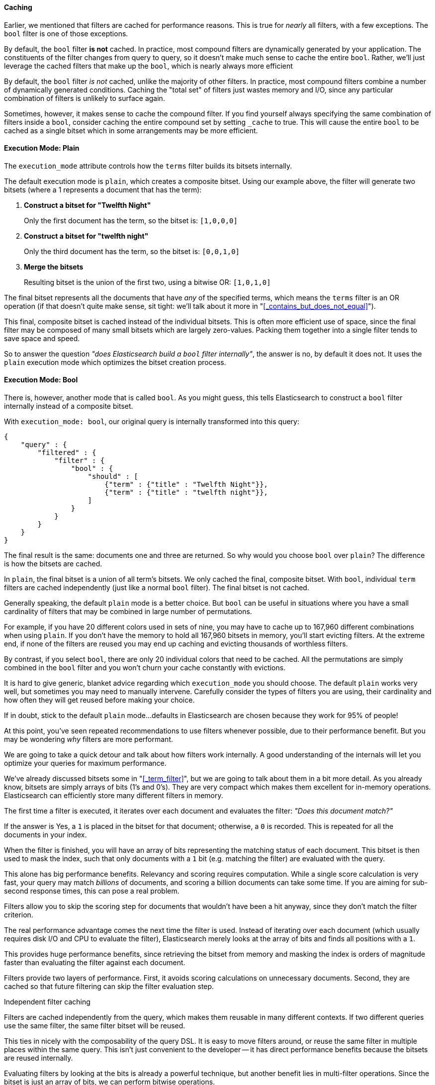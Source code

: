 
==== Caching
Earlier, we mentioned that filters are cached for performance reasons.  This is
true for _nearly_ all filters, with a few exceptions.  The `bool` filter is one
of those exceptions.

By default, the `bool` filter *is not* cached.  In practice, most compound
filters are dynamically generated by your application.  The constituents of the
filter changes from query to query, so it doesn't make much sense to cache the
entire `bool`.  Rather, we'll just leverage the cached filters that make up
the `bool`, which is nearly always more efficient

By default, the `bool` filter _is not_ cached, unlike the majority of other 
filters. In practice, most compound filters combine a number of dynamically 
generated conditions.  Caching the "total set" of filters just wastes memory and
I/O, since any particular combination of filters is unlikely to surface again.

Sometimes, however, it makes sense to cache the compound filter.  If you find
yourself always specifying the same combination of filters inside a `bool`,
consider caching the entire compound set by setting `_cache` to true.  This will
cause the entire `bool` to be cached as a single bitset which in some arrangements
may be more efficient.








==== Execution Mode: Plain
The `execution_mode` attribute controls how the `terms` filter builds its bitsets
internally.

The default execution mode is `plain`, which creates a composite bitset.
Using our example above, the filter will generate two bitsets (where a 1 represents
a document that has the term):

1. *Construct a bitset for "Twelfth Night"*
+
Only the first document has the term, so the bitset is: `[1,0,0,0]`

2. *Construct a bitset for "twelfth night"*
+
Only the third document has the term, so the bitset is: `[0,0,1,0]`

3. *Merge the bitsets*
+
Resulting bitset is the union of the first two, using a bitwise OR: `[1,0,1,0]`

The final bitset represents all the documents that have _any_ of the
specified terms, which means the `terms` filter is an OR operation (if that
doesn't quite make sense, sit tight: we'll talk about it more in 
"<<_contains_but_does_not_equal>>").

This final, composite bitset is cached instead of the individual bitsets.
This is often more efficient use of space, since the final filter may be composed
of many small bitsets which are largely zero-values.  Packing them together
into a single filter tends to save space and speed.

So to answer the question _"does Elasticsearch build a `bool` filter internally"_,
the answer is no, by default it does not.  It uses the `plain` execution mode
which optimizes the bitset creation process.

==== Execution Mode: Bool
There is, however, another mode that is called `bool`.  As you might guess, this
tells Elasticsearch to construct a `bool` filter internally instead of a 
composite bitset.

With `execution_mode: bool`, our original query is internally transformed into
this query:

[source,js]
--------------------------------------------------
{
    "query" : {
        "filtered" : {
            "filter" : {
                "bool" : {
                    "should" : [
                        {"term" : {"title" : "Twelfth Night"}},
                        {"term" : {"title" : "twelfth night"}},
                    ]
                }
            }
        }
    }
}
--------------------------------------------------

The final result is the same: documents one and three are returned.  So why
would you choose `bool` over `plain`?  The difference is how the bitsets are
cached.

In `plain`, the final bitset is a union of all term's bitsets.  We only cached
the final, composite bitset.  With `bool`, individual `term` filters are cached 
independently (just like a normal `bool` filter).  The final bitset is not
cached.

Generally speaking, the default `plain` mode is a better choice.  But `bool` can
be useful in situations where you have a small cardinality of filters that
may be combined in large number of permutations.

For example, if you have 20 different colors used in sets of nine, you may have
to cache up to 167,960 different combinations when using `plain`.  If you don't
have the memory to hold all 167,960 bitsets in memory, you'll start evicting
filters.  At the extreme end, if none of the filters are reused you may end up
caching and evicting thousands of worthless filters.

By contrast, if you select `bool`, there are only 20 individual colors that need
to be cached.  All the permutations are simply combined in the `bool` filter
and you won't churn your cache constantly with evictions.

It is hard to give generic, blanket advice regarding which `execution_mode` you
should choose.  The default `plain` works very well, but sometimes you may need
to manually intervene.  Carefully consider the types of filters you are using,
their cardinality and how often they will get reused before making your choice.

If in doubt, stick to the default `plain` mode...defaults in Elasticsearch are
chosen because they work for 95% of people!









At this point, you've seen repeated recommendations to use filters whenever 
possible, due to their performance benefit. But you may be wondering _why_ 
filters are more performant.

We are going to take a quick detour and talk about how filters work internally.
A good understanding of the internals will let you optimize your queries for
maximum performance.

We've already discussed bitsets some in "<<_term_filter>>", but we are going to 
talk about them in a bit more detail. As you already know, bitsets are simply 
arrays of bits (1's and 0's).  They are  very compact which makes them excellent 
for in-memory operations.  Elasticsearch can efficiently store many different
filters in memory.

The first time a filter is executed, it iterates over each document and 
evaluates the filter: _"Does this document match?"_

If the answer is Yes, a `1` is placed in the bitset for that document; otherwise,
a `0` is recorded.  This is repeated for all the documents in your index.

When the filter is finished, you will have an array of bits representing the
matching status of each document.  This bitset is then used to mask the index,
such that only documents with a `1` bit (e.g. matching the filter) are evaluated
with the query.

This alone has big performance benefits.  Relevancy and scoring requires
computation.  While a single score calculation is very fast, your query
may match _billions_ of documents, and scoring a billion documents can take 
some time.  If you are aiming for sub-second response times, this can pose a
real problem.

Filters allow you to skip the scoring step for documents that wouldn't have 
been a hit anyway, since they don't match the filter criterion.

The real performance advantage comes the next time the filter is 
used.  Instead of iterating over each document (which usually requires disk I/O 
and CPU to evaluate the filter), Elasticsearch merely looks at the array of bits
and finds all positions with a `1`.

This provides huge performance benefits, since retrieving the bitset from memory
and masking the index is orders of magnitude faster than evaluating the filter
against each document.

Filters provide two layers of performance.  First, it avoids scoring calculations
on unnecessary documents.  Second, they are cached so that future filtering
can skip the filter evaluation step.

.Independent filter caching
****
Filters are cached independently from the query, which makes them reusable
in many different contexts.  If two different queries use the same filter,
the same filter bitset will be reused.

This ties in nicely with the composability of the query DSL.  It is easy to
move filters around, or reuse the same filter in multiple places within the
same query.  This isn't just convenient to the developer -- it has direct
performance benefits because the bitsets are reused internally.
****

Evaluating filters by looking at the bits is already a powerful technique, but
another benefit lies in multi-filter operations.  Since the bitset is just 
an array of bits, we can perform bitwise operations.  

For example, finding the union of two terms is just a bitwise OR on the two 
filter bitsets. Similarly, the intersection of two terms is just a bitwise AND.

These bitwise operations are so basic -- so fundamental to computing -- that your 
CPU has dedicated hardware to perform bitwise calculations.  It is hard to 
overstate how fast these operations are. They are literally several orders of 
magnitude faster than that retrieving the documents from disk
(or even memory!) and evaluating the filter.


